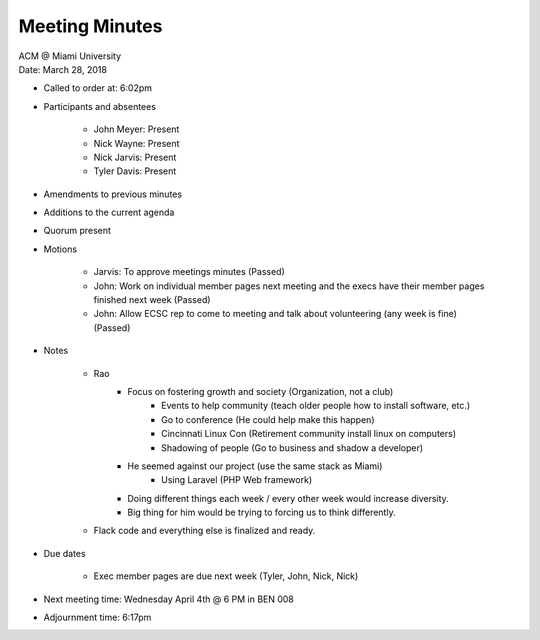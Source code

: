 .. Structure modeled after https://www.boardeffect.com/blog/how-to-take-minutes-at-a-board-meeting/

Meeting Minutes
===============

| ACM @ Miami University
| Date: March 28, 2018

* Called to order at: 6:02pm
* Participants and absentees

    * John Meyer: Present
    * Nick Wayne: Present
    * Nick Jarvis: Present
    * Tyler Davis: Present

* Amendments to previous minutes
* Additions to the current agenda
* Quorum present
* Motions

	* Jarvis: To approve meetings minutes (Passed)
	* John: Work on individual member pages next meeting and the execs have their member pages finished next week (Passed)
	* John: Allow ECSC rep to come to meeting and talk about volunteering (any week is fine) (Passed)

* Notes

	* Rao
		* Focus on fostering growth and society (Organization, not a club)
			* Events to help community (teach older people how to install software, etc.)
			* Go to conference (He could help make this happen)
			* Cincinnati Linux Con (Retirement community install linux on computers)
			* Shadowing of people (Go to business and shadow a developer)
		* He seemed against our project (use the same stack as Miami)
			* Using Laravel (PHP Web framework)
		* Doing different things each week / every other week would increase diversity.
		* Big thing for him would be trying to forcing us to think differently.
	
	* Flack code and everything else is finalized and ready.

* Due dates

	* Exec member pages are due next week (Tyler, John, Nick, Nick)

* Next meeting time: Wednesday April 4th @ 6 PM in BEN 008
* Adjournment time: 6:17pm